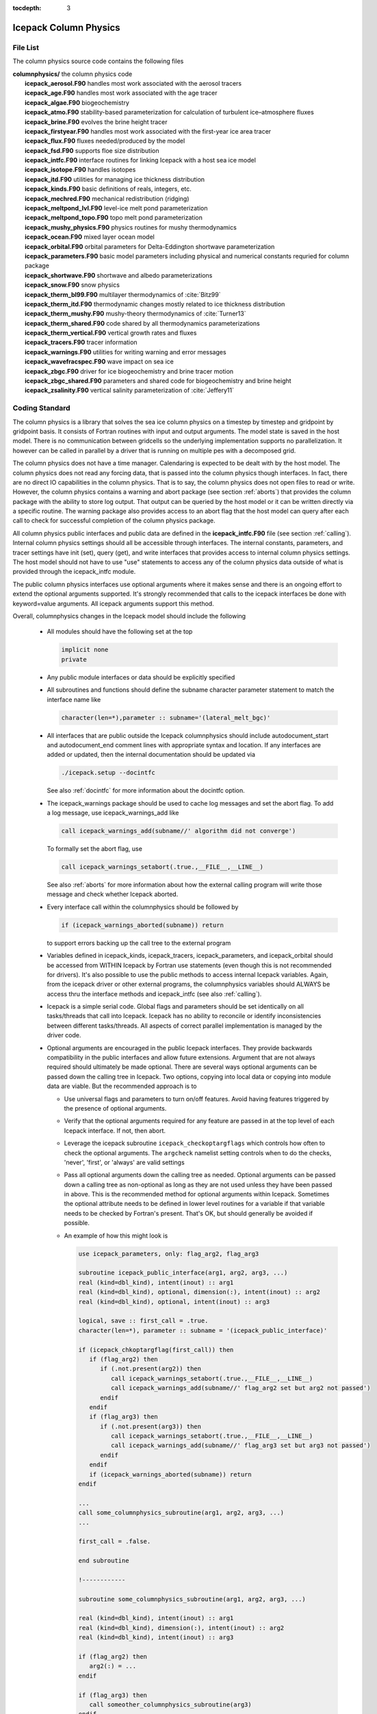 :tocdepth: 3

.. _dev_colphys:

Icepack Column Physics
========================

File List
------------------------------------

The column physics source code contains the following files

| **columnphysics/**   the column physics code
|    **icepack_aerosol.F90**       handles most work associated with the aerosol tracers
|    **icepack_age.F90**           handles most work associated with the age tracer
|    **icepack_algae.F90**         biogeochemistry
|    **icepack_atmo.F90**          stability-based parameterization for calculation of turbulent ice–atmosphere fluxes
|    **icepack_brine.F90**         evolves the brine height tracer
|    **icepack_firstyear.F90**     handles most work associated with the first-year ice area tracer
|    **icepack_flux.F90**          fluxes needed/produced by the model
|    **icepack_fsd.F90**           supports floe size distribution
|    **icepack_intfc.F90**         interface routines for linking Icepack with a host sea ice model
|    **icepack_isotope.F90**       handles isotopes
|    **icepack_itd.F90**           utilities for managing ice thickness distribution
|    **icepack_kinds.F90**         basic definitions of reals, integers, etc.
|    **icepack_mechred.F90**       mechanical redistribution (ridging)
|    **icepack_meltpond_lvl.F90**  level-ice melt pond parameterization
|    **icepack_meltpond_topo.F90** topo melt pond parameterization
|    **icepack_mushy_physics.F90** physics routines for mushy thermodynamics
|    **icepack_ocean.F90**         mixed layer ocean model
|    **icepack_orbital.F90**       orbital parameters for Delta-Eddington shortwave parameterization
|    **icepack_parameters.F90**    basic model parameters including physical and numerical constants requried for column package
|    **icepack_shortwave.F90**     shortwave and albedo parameterizations
|    **icepack_snow.F90**          snow physics
|    **icepack_therm_bl99.F90**    multilayer thermodynamics of :cite:`Bitz99`
|    **icepack_therm_itd.F90**     thermodynamic changes mostly related to ice thickness distribution
|    **icepack_therm_mushy.F90**   mushy-theory thermodynamics of :cite:`Turner13`
|    **icepack_therm_shared.F90**  code shared by all thermodynamics parameterizations
|    **icepack_therm_vertical.F90**  vertical growth rates and fluxes
|    **icepack_tracers.F90**       tracer information
|    **icepack_warnings.F90**      utilities for writing warning and error messages
|    **icepack_wavefracspec.F90**  wave impact on sea ice
|    **icepack_zbgc.F90**          driver for ice biogeochemistry and brine tracer motion
|    **icepack_zbgc_shared.F90**   parameters and shared code for biogeochemistry and brine height
|    **icepack_zsalinity.F90**     vertical salinity parameterization of :cite:`Jeffery11`


Coding Standard
------------------------------------

The column physics is a library that solves the sea ice column physics on a 
timestep by timestep and gridpoint by gridpoint basis.  It consists of Fortran routines with 
input and output arguments.  The model state is saved in the host model.  There is no 
communication between gridcells so the underlying implementation
supports no parallelization.  It however can be called in parallel by a driver
that is running on multiple pes with a decomposed grid.

The column physics does not have a time manager.  Calendaring is expected to be
dealt with by the host model.  The column physics does not read any forcing data,
that is passed into the column physics though interfaces.  In fact, 
there are no direct IO capabilities in the column physics.  That is to say, the
column physics does not open files to read or write.  However, the column physics 
contains a warning and abort package (see section :ref:`aborts`) that
provides the column package with the ability to store log output.  That output can
be queried by the host model or it can be written directly via a specific routine.
The warning package also provides access to an abort flag that the host model can
query after each call to check for successful completion of the column physics package.

All column physics public interfaces and public data are defined in the **icepack_intfc.F90**
file (see section :ref:`calling`).  Internal column physics settings should all be accessible through interfaces.
The internal constants, parameters, and tracer settings have init (set), query (get), and
write interfaces that provides access to internal column physics settings.  The host model
should not have to use "use" statements to access any of the column physics data outside
of what is provided through the icepack_intfc module.  

The public column physics interfaces use optional arguments where it makes sense and
there is an ongoing effort to extend the optional arguments supported.  It's strongly recommended
that calls to the icepack interfaces be done with keyword=value arguments.  All icepack arguments
support this method.

Overall, columnphysics changes in the Icepack model should include the following

  * All modules should have the following set at the top

    .. code-block:: fortran

       implicit none
       private

  * Any public module interfaces or data should be explicitly specified

  * All subroutines and functions should define the subname character parameter statement to match the interface name like

    .. code-block:: fortran

       character(len=*),parameter :: subname='(lateral_melt_bgc)'

  * All interfaces that are public outside the Icepack columnphysics should include autodocument_start and autodocument_end comment lines with appropriate syntax and location.  If any interfaces are added or updated, then the internal documentation should be updated via

    .. code-block:: bash

       ./icepack.setup --docintfc

    See also :ref:`docintfc` for more information about the docintfc option.

  * The icepack_warnings package should be used to cache log messages and set the abort flag.  To add a log message, use icepack_warnings_add like

    .. code-block:: fortran

       call icepack_warnings_add(subname//' algorithm did not converge')

    To formally set the abort flag, use

    .. code-block:: fortran

       call icepack_warnings_setabort(.true.,__FILE__,__LINE__)

    See also :ref:`aborts` for more information about how the external calling program will write those message and check whether Icepack aborted.

  * Every interface call within the columnphysics should be followed by

    .. code-block:: fortran

       if (icepack_warnings_aborted(subname)) return

    to support errors backing up the call tree to the external program

  * Variables defined in icepack_kinds, icepack_tracers, icepack_parameters, and icepack_orbital should be accessed from WITHIN Icepack by Fortran use statements (even though this is not recommended for drivers).  It's also possible to use the public methods to access internal Icepack variables.  Again, from the icepack driver or other external programs, the columnphysics variables should ALWAYS be access thru the interface methods and icepack_intfc (see also :ref:`calling`).

  * Icepack is a simple serial code.  Global flags and parameters should be set identically on all tasks/threads that call into Icepack.  Icepack has no ability to reconcile or identify inconsistencies between different tasks/threads.  All aspects of correct parallel implementation is managed by the driver code.

  * Optional arguments are encouraged in the public Icepack interfaces.  They provide backwards compatibility in the public interfaces and allow future extensions.  Argument that are not always required should ultimately be made optional.  There are several ways optional arguments can be passed down the calling tree in Icepack.  Two options, copying into local data or copying into module data are viable.  But the recommended approach is to

    * Use universal flags and parameters to turn on/off features.  Avoid having features triggered by the presence of optional arguments.

    * Verify that the optional arguments required for any feature are passed in at the top level of each Icepack interface.  If not, then abort.

    * Leverage the icepack subroutine ``icepack_checkoptargflags`` which controls how often to check the optional arguments.  The ``argcheck`` namelist setting controls when to do the checks, 'never', 'first', or 'always' are valid settings 

    * Pass all optional arguments down the calling tree as needed.  Optional arguments can be passed down a calling tree as non-optional as long as they are not used unless they have been passed in above.  This is the recommended method for optional arguments within Icepack.  Sometimes the optional attribute needs to be defined in lower level routines for a variable if that variable needs to be checked by Fortran's present.  That's OK, but should generally be avoided if possible.

    * An example of how this might look is

      .. code-block:: fortran

         use icepack_parameters, only: flag_arg2, flag_arg3

         subroutine icepack_public_interface(arg1, arg2, arg3, ...)
         real (kind=dbl_kind), intent(inout) :: arg1
         real (kind=dbl_kind), optional, dimension(:), intent(inout) :: arg2
         real (kind=dbl_kind), optional, intent(inout) :: arg3

         logical, save :: first_call = .true.
         character(len=*), parameter :: subname = '(icepack_public_interface)'

         if (icepack_chkoptargflag(first_call)) then
            if (flag_arg2) then
               if (.not.present(arg2)) then
                  call icepack_warnings_setabort(.true.,__FILE__,__LINE__)
                  call icepack_warnings_add(subname//' flag_arg2 set but arg2 not passed')
               endif
            endif
            if (flag_arg3) then
               if (.not.present(arg3)) then
                  call icepack_warnings_setabort(.true.,__FILE__,__LINE__)
                  call icepack_warnings_add(subname//' flag_arg3 set but arg3 not passed')
               endif
            endif
            if (icepack_warnings_aborted(subname)) return
         endif

         ...
         call some_columnphysics_subroutine(arg1, arg2, arg3, ...)
         ...

         first_call = .false.

         end subroutine

         !------------

         subroutine some_columnphysics_subroutine(arg1, arg2, arg3, ...)

         real (kind=dbl_kind), intent(inout) :: arg1
         real (kind=dbl_kind), dimension(:), intent(inout) :: arg2
         real (kind=dbl_kind), intent(inout) :: arg3

         if (flag_arg2) then
            arg2(:) = ...
         endif

         if (flag_arg3) then
            call someother_columnphysics_subroutine(arg3)
         endif

         end subroutine

         !------------

         subroutine someother_columnphysics_subroutine(arg3)

         real (kind=dbl_kind), intent(inout) :: arg3

         arg3 = ...

         end subroutine


    Some notes

    * If optional arguments are passed but not needed, this is NOT an error.  If optional argument are not passed but needed, this is an error.

    * If checking and implementation are done properly, optional arguments that are not needed will never be referenced anywhere in Icepack at that timestep.  Optional arguments should be matched with the appropriate flags at the first entry into Icepack.

    * There is a unit test in CICE to verify robustness of this approach.

